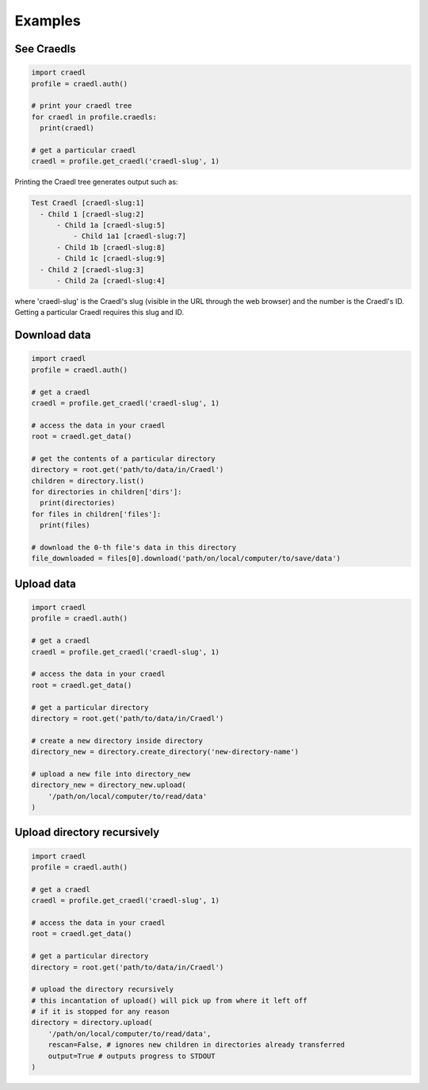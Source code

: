Examples
========

See Craedls
***********

.. code-block:: python

    import craedl
    profile = craedl.auth()

    # print your craedl tree
    for craedl in profile.craedls:
      print(craedl)

    # get a particular craedl
    craedl = profile.get_craedl('craedl-slug', 1)

Printing the Craedl tree generates output such as:

.. code-block:: bash

    Test Craedl [craedl-slug:1]
      - Child 1 [craedl-slug:2]
          - Child 1a [craedl-slug:5]
              - Child 1a1 [craedl-slug:7]
          - Child 1b [craedl-slug:8]
          - Child 1c [craedl-slug:9]
      - Child 2 [craedl-slug:3]
          - Child 2a [craedl-slug:4]

where 'craedl-slug' is the Craedl's slug (visible in the URL through the web browser)
and the number is the Craedl's ID. Getting a particular Craedl requires this
slug and ID.

Download data
*************

.. code-block:: python

    import craedl
    profile = craedl.auth()

    # get a craedl
    craedl = profile.get_craedl('craedl-slug', 1)

    # access the data in your craedl
    root = craedl.get_data()

    # get the contents of a particular directory
    directory = root.get('path/to/data/in/Craedl')
    children = directory.list()
    for directories in children['dirs']:
      print(directories)
    for files in children['files']:
      print(files)

    # download the 0-th file's data in this directory
    file_downloaded = files[0].download('path/on/local/computer/to/save/data')

Upload data
***********

.. code-block:: python

    import craedl
    profile = craedl.auth()

    # get a craedl
    craedl = profile.get_craedl('craedl-slug', 1)

    # access the data in your craedl
    root = craedl.get_data()

    # get a particular directory
    directory = root.get('path/to/data/in/Craedl')

    # create a new directory inside directory
    directory_new = directory.create_directory('new-directory-name')

    # upload a new file into directory_new
    directory_new = directory_new.upload(
        '/path/on/local/computer/to/read/data'
    )

Upload directory recursively
****************************

.. code-block:: python

    import craedl
    profile = craedl.auth()

    # get a craedl
    craedl = profile.get_craedl('craedl-slug', 1)

    # access the data in your craedl
    root = craedl.get_data()

    # get a particular directory
    directory = root.get('path/to/data/in/Craedl')

    # upload the directory recursively
    # this incantation of upload() will pick up from where it left off
    # if it is stopped for any reason
    directory = directory.upload(
        '/path/on/local/computer/to/read/data',
        rescan=False, # ignores new children in directories already transferred
        output=True # outputs progress to STDOUT
    )
